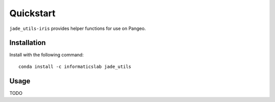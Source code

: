 Quickstart
==========

``jade_utils-iris`` provides helper functions for use on Pangeo.


Installation
------------

Install with the following command::

   conda install -c informaticslab jade_utils

Usage
-----

TODO
